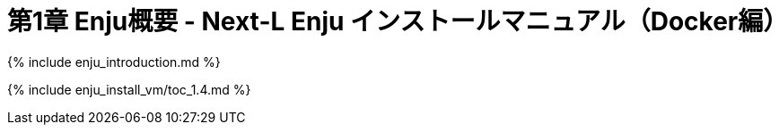 = 第1章 Enju概要 - Next-L Enju インストールマニュアル（Docker編）
:group: enju_install_vm
:page-layout: page
:title_short: 第1章 Enju概要
:version: 1.4

{% include enju_introduction.md %}

{% include enju_install_vm/toc_1.4.md %}
